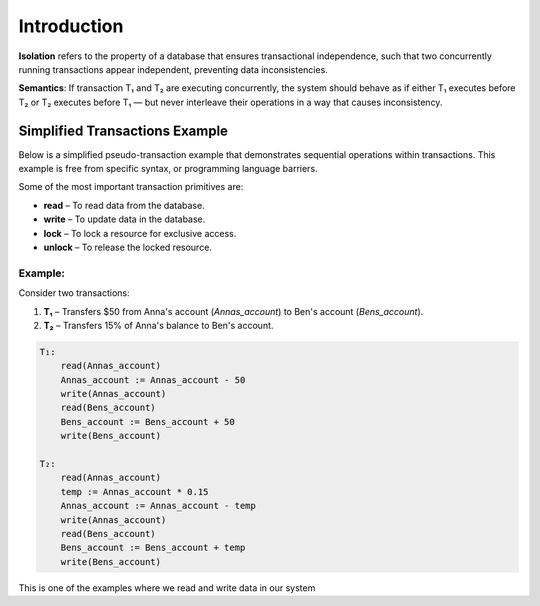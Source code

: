 Introduction
========================

**Isolation** refers to the property of a database that ensures transactional independence, such that two concurrently running transactions appear independent, preventing data inconsistencies.

**Semantics**:  
If transaction T₁ and T₂ are executing concurrently, the system should behave as if either T₁ executes before T₂ or T₂ executes before T₁ — but never interleave their operations in a way that causes inconsistency.


Simplified Transactions Example
-------------------------------

Below is a simplified pseudo-transaction example that demonstrates sequential operations within transactions. This example is free from specific syntax, or programming language barriers.

Some of the most important transaction primitives are:

- **read** – To read data from the database.  
- **write** – To update data in the database.  
- **lock** – To lock a resource for exclusive access.  
- **unlock** – To release the locked resource.  

Example:
~~~~~~~~

Consider two transactions:

1. **T₁** – Transfers $50 from Anna's account (`Annas_account`) to Ben's account (`Bens_account`).  
2. **T₂** – Transfers 15% of Anna's balance to Ben's account.  

.. code-block:: text
   
   T₁:
       read(Annas_account)
       Annas_account := Annas_account - 50
       write(Annas_account)
       read(Bens_account)
       Bens_account := Bens_account + 50
       write(Bens_account)

   T₂:
       read(Annas_account)
       temp := Annas_account * 0.15
       Annas_account := Annas_account - temp
       write(Annas_account)
       read(Bens_account)
       Bens_account := Bens_account + temp
       write(Bens_account)

This is one of the examples where we read and write data in our system